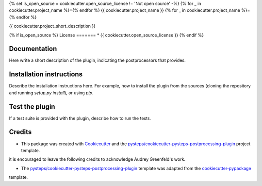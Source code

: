 {% set is_open_source = cookiecutter.open_source_license != 'Not open source' -%}
{% for _ in cookiecutter.project_name %}={% endfor %}
{{ cookiecutter.project_name }}
{% for _ in cookiecutter.project_name %}={% endfor %}

{{ cookiecutter.project_short_description }}

{% if is_open_source %}
License
=======
* {{ cookiecutter.open_source_license }}
{% endif %}

Documentation
=============

Here write a short description of the plugin, indicating the postprocessors that provides.

Installation instructions
=========================

Describe the installation instructions here. For example, how to install the plugin from
the sources (cloning the repository and running `setup.py install`), or using `pip`.

Test the plugin
===============

If a test suite is provided with the plugin, describe how to run the tests.

Credits
=======

- This package was created with Cookiecutter_ and the `pysteps/cookiecutter-pysteps-postprocessing-plugin`_ project template.

.. Since this plugin template is based in the cookiecutter-pypackage template,
it is encouraged to leave the following credits to acknowledge Audrey Greenfeld's work.

- The `pysteps/cookiecutter-pysteps-postprocessing-plugin`_ template was adapted from the cookiecutter-pypackage_
template.

.. _cookiecutter-pypackage: https://github.com/audreyfeldroy/cookiecutter-pypackage

.. _Cookiecutter: https://github.com/audreyr/cookiecutter
.. _`pysteps/cookiecutter-pysteps-postprocessing-plugin`: https://github.com/pysteps/cookiecutter-pysteps-postprocessing-plugin
